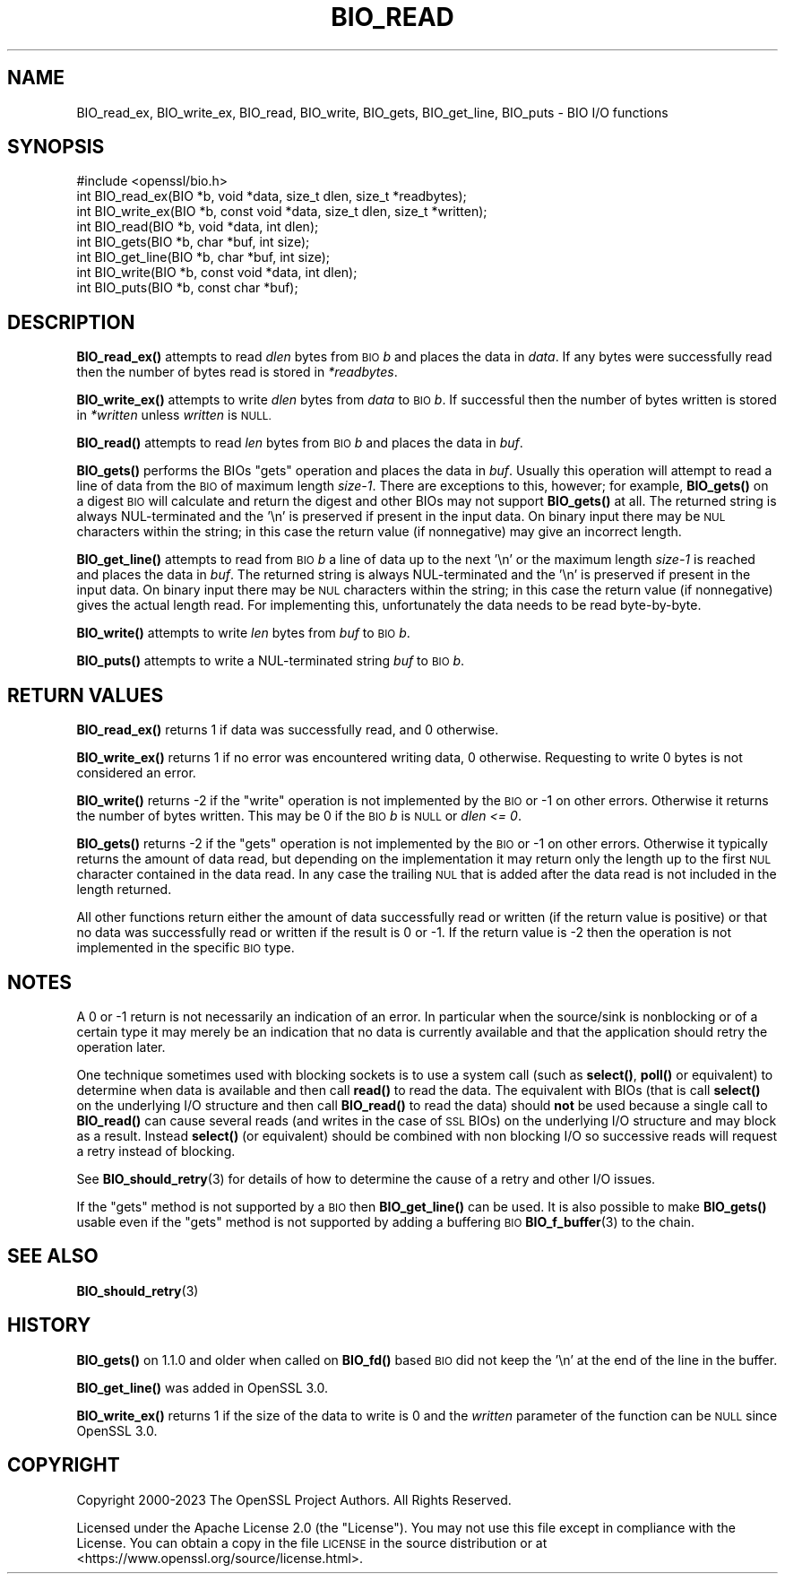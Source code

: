 .\" Automatically generated by Pod::Man 4.11 (Pod::Simple 3.35)
.\"
.\" Standard preamble:
.\" ========================================================================
.de Sp \" Vertical space (when we can't use .PP)
.if t .sp .5v
.if n .sp
..
.de Vb \" Begin verbatim text
.ft CW
.nf
.ne \\$1
..
.de Ve \" End verbatim text
.ft R
.fi
..
.\" Set up some character translations and predefined strings.  \*(-- will
.\" give an unbreakable dash, \*(PI will give pi, \*(L" will give a left
.\" double quote, and \*(R" will give a right double quote.  \*(C+ will
.\" give a nicer C++.  Capital omega is used to do unbreakable dashes and
.\" therefore won't be available.  \*(C` and \*(C' expand to `' in nroff,
.\" nothing in troff, for use with C<>.
.tr \(*W-
.ds C+ C\v'-.1v'\h'-1p'\s-2+\h'-1p'+\s0\v'.1v'\h'-1p'
.ie n \{\
.    ds -- \(*W-
.    ds PI pi
.    if (\n(.H=4u)&(1m=24u) .ds -- \(*W\h'-12u'\(*W\h'-12u'-\" diablo 10 pitch
.    if (\n(.H=4u)&(1m=20u) .ds -- \(*W\h'-12u'\(*W\h'-8u'-\"  diablo 12 pitch
.    ds L" ""
.    ds R" ""
.    ds C` ""
.    ds C' ""
'br\}
.el\{\
.    ds -- \|\(em\|
.    ds PI \(*p
.    ds L" ``
.    ds R" ''
.    ds C`
.    ds C'
'br\}
.\"
.\" Escape single quotes in literal strings from groff's Unicode transform.
.ie \n(.g .ds Aq \(aq
.el       .ds Aq '
.\"
.\" If the F register is >0, we'll generate index entries on stderr for
.\" titles (.TH), headers (.SH), subsections (.SS), items (.Ip), and index
.\" entries marked with X<> in POD.  Of course, you'll have to process the
.\" output yourself in some meaningful fashion.
.\"
.\" Avoid warning from groff about undefined register 'F'.
.de IX
..
.nr rF 0
.if \n(.g .if rF .nr rF 1
.if (\n(rF:(\n(.g==0)) \{\
.    if \nF \{\
.        de IX
.        tm Index:\\$1\t\\n%\t"\\$2"
..
.        if !\nF==2 \{\
.            nr % 0
.            nr F 2
.        \}
.    \}
.\}
.rr rF
.\"
.\" Accent mark definitions (@(#)ms.acc 1.5 88/02/08 SMI; from UCB 4.2).
.\" Fear.  Run.  Save yourself.  No user-serviceable parts.
.    \" fudge factors for nroff and troff
.if n \{\
.    ds #H 0
.    ds #V .8m
.    ds #F .3m
.    ds #[ \f1
.    ds #] \fP
.\}
.if t \{\
.    ds #H ((1u-(\\\\n(.fu%2u))*.13m)
.    ds #V .6m
.    ds #F 0
.    ds #[ \&
.    ds #] \&
.\}
.    \" simple accents for nroff and troff
.if n \{\
.    ds ' \&
.    ds ` \&
.    ds ^ \&
.    ds , \&
.    ds ~ ~
.    ds /
.\}
.if t \{\
.    ds ' \\k:\h'-(\\n(.wu*8/10-\*(#H)'\'\h"|\\n:u"
.    ds ` \\k:\h'-(\\n(.wu*8/10-\*(#H)'\`\h'|\\n:u'
.    ds ^ \\k:\h'-(\\n(.wu*10/11-\*(#H)'^\h'|\\n:u'
.    ds , \\k:\h'-(\\n(.wu*8/10)',\h'|\\n:u'
.    ds ~ \\k:\h'-(\\n(.wu-\*(#H-.1m)'~\h'|\\n:u'
.    ds / \\k:\h'-(\\n(.wu*8/10-\*(#H)'\z\(sl\h'|\\n:u'
.\}
.    \" troff and (daisy-wheel) nroff accents
.ds : \\k:\h'-(\\n(.wu*8/10-\*(#H+.1m+\*(#F)'\v'-\*(#V'\z.\h'.2m+\*(#F'.\h'|\\n:u'\v'\*(#V'
.ds 8 \h'\*(#H'\(*b\h'-\*(#H'
.ds o \\k:\h'-(\\n(.wu+\w'\(de'u-\*(#H)/2u'\v'-.3n'\*(#[\z\(de\v'.3n'\h'|\\n:u'\*(#]
.ds d- \h'\*(#H'\(pd\h'-\w'~'u'\v'-.25m'\f2\(hy\fP\v'.25m'\h'-\*(#H'
.ds D- D\\k:\h'-\w'D'u'\v'-.11m'\z\(hy\v'.11m'\h'|\\n:u'
.ds th \*(#[\v'.3m'\s+1I\s-1\v'-.3m'\h'-(\w'I'u*2/3)'\s-1o\s+1\*(#]
.ds Th \*(#[\s+2I\s-2\h'-\w'I'u*3/5'\v'-.3m'o\v'.3m'\*(#]
.ds ae a\h'-(\w'a'u*4/10)'e
.ds Ae A\h'-(\w'A'u*4/10)'E
.    \" corrections for vroff
.if v .ds ~ \\k:\h'-(\\n(.wu*9/10-\*(#H)'\s-2\u~\d\s+2\h'|\\n:u'
.if v .ds ^ \\k:\h'-(\\n(.wu*10/11-\*(#H)'\v'-.4m'^\v'.4m'\h'|\\n:u'
.    \" for low resolution devices (crt and lpr)
.if \n(.H>23 .if \n(.V>19 \
\{\
.    ds : e
.    ds 8 ss
.    ds o a
.    ds d- d\h'-1'\(ga
.    ds D- D\h'-1'\(hy
.    ds th \o'bp'
.    ds Th \o'LP'
.    ds ae ae
.    ds Ae AE
.\}
.rm #[ #] #H #V #F C
.\" ========================================================================
.\"
.IX Title "BIO_READ 3ossl"
.TH BIO_READ 3ossl "2023-11-23" "3.2.0" "OpenSSL"
.\" For nroff, turn off justification.  Always turn off hyphenation; it makes
.\" way too many mistakes in technical documents.
.if n .ad l
.nh
.SH "NAME"
BIO_read_ex, BIO_write_ex, BIO_read, BIO_write,
BIO_gets, BIO_get_line, BIO_puts
\&\- BIO I/O functions
.SH "SYNOPSIS"
.IX Header "SYNOPSIS"
.Vb 1
\& #include <openssl/bio.h>
\&
\& int BIO_read_ex(BIO *b, void *data, size_t dlen, size_t *readbytes);
\& int BIO_write_ex(BIO *b, const void *data, size_t dlen, size_t *written);
\&
\& int BIO_read(BIO *b, void *data, int dlen);
\& int BIO_gets(BIO *b, char *buf, int size);
\& int BIO_get_line(BIO *b, char *buf, int size);
\& int BIO_write(BIO *b, const void *data, int dlen);
\& int BIO_puts(BIO *b, const char *buf);
.Ve
.SH "DESCRIPTION"
.IX Header "DESCRIPTION"
\&\fBBIO_read_ex()\fR attempts to read \fIdlen\fR bytes from \s-1BIO\s0 \fIb\fR and places the data
in \fIdata\fR. If any bytes were successfully read then the number of bytes read is
stored in \fI*readbytes\fR.
.PP
\&\fBBIO_write_ex()\fR attempts to write \fIdlen\fR bytes from \fIdata\fR to \s-1BIO\s0 \fIb\fR.
If successful then the number of bytes written is stored in \fI*written\fR
unless \fIwritten\fR is \s-1NULL.\s0
.PP
\&\fBBIO_read()\fR attempts to read \fIlen\fR bytes from \s-1BIO\s0 \fIb\fR and places
the data in \fIbuf\fR.
.PP
\&\fBBIO_gets()\fR performs the BIOs \*(L"gets\*(R" operation and places the data
in \fIbuf\fR. Usually this operation will attempt to read a line of data
from the \s-1BIO\s0 of maximum length \fIsize\-1\fR. There are exceptions to this,
however; for example, \fBBIO_gets()\fR on a digest \s-1BIO\s0 will calculate and
return the digest and other BIOs may not support \fBBIO_gets()\fR at all.
The returned string is always NUL-terminated and the '\en' is preserved
if present in the input data.
On binary input there may be \s-1NUL\s0 characters within the string;
in this case the return value (if nonnegative) may give an incorrect length.
.PP
\&\fBBIO_get_line()\fR attempts to read from \s-1BIO\s0 \fIb\fR a line of data up to the next '\en'
or the maximum length \fIsize\-1\fR is reached and places the data in \fIbuf\fR.
The returned string is always NUL-terminated and the '\en' is preserved
if present in the input data.
On binary input there may be \s-1NUL\s0 characters within the string;
in this case the return value (if nonnegative) gives the actual length read.
For implementing this, unfortunately the data needs to be read byte-by-byte.
.PP
\&\fBBIO_write()\fR attempts to write \fIlen\fR bytes from \fIbuf\fR to \s-1BIO\s0 \fIb\fR.
.PP
\&\fBBIO_puts()\fR attempts to write a NUL-terminated string \fIbuf\fR to \s-1BIO\s0 \fIb\fR.
.SH "RETURN VALUES"
.IX Header "RETURN VALUES"
\&\fBBIO_read_ex()\fR returns 1 if data was successfully read, and 0 otherwise.
.PP
\&\fBBIO_write_ex()\fR returns 1 if no error was encountered writing data, 0 otherwise.
Requesting to write 0 bytes is not considered an error.
.PP
\&\fBBIO_write()\fR returns \-2 if the \*(L"write\*(R" operation is not implemented by the \s-1BIO\s0
or \-1 on other errors.
Otherwise it returns the number of bytes written.
This may be 0 if the \s-1BIO\s0 \fIb\fR is \s-1NULL\s0 or \fIdlen <= 0\fR.
.PP
\&\fBBIO_gets()\fR returns \-2 if the \*(L"gets\*(R" operation is not implemented by the \s-1BIO\s0
or \-1 on other errors.
Otherwise it typically returns the amount of data read,
but depending on the implementation it may return only the length up to
the first \s-1NUL\s0 character contained in the data read.
In any case the trailing \s-1NUL\s0 that is added after the data read
is not included in the length returned.
.PP
All other functions return either the amount of data successfully read or
written (if the return value is positive) or that no data was successfully
read or written if the result is 0 or \-1. If the return value is \-2 then
the operation is not implemented in the specific \s-1BIO\s0 type.
.SH "NOTES"
.IX Header "NOTES"
A 0 or \-1 return is not necessarily an indication of an error. In
particular when the source/sink is nonblocking or of a certain type
it may merely be an indication that no data is currently available and that
the application should retry the operation later.
.PP
One technique sometimes used with blocking sockets is to use a system call
(such as \fBselect()\fR, \fBpoll()\fR or equivalent) to determine when data is available
and then call \fBread()\fR to read the data. The equivalent with BIOs (that is call
\&\fBselect()\fR on the underlying I/O structure and then call \fBBIO_read()\fR to
read the data) should \fBnot\fR be used because a single call to \fBBIO_read()\fR
can cause several reads (and writes in the case of \s-1SSL\s0 BIOs) on the underlying
I/O structure and may block as a result. Instead \fBselect()\fR (or equivalent)
should be combined with non blocking I/O so successive reads will request
a retry instead of blocking.
.PP
See \fBBIO_should_retry\fR\|(3) for details of how to
determine the cause of a retry and other I/O issues.
.PP
If the \*(L"gets\*(R" method is not supported by a \s-1BIO\s0 then \fBBIO_get_line()\fR can be used.
It is also possible to make \fBBIO_gets()\fR usable even if the \*(L"gets\*(R" method is not
supported by adding a buffering \s-1BIO\s0 \fBBIO_f_buffer\fR\|(3) to the chain.
.SH "SEE ALSO"
.IX Header "SEE ALSO"
\&\fBBIO_should_retry\fR\|(3)
.SH "HISTORY"
.IX Header "HISTORY"
\&\fBBIO_gets()\fR on 1.1.0 and older when called on \fBBIO_fd()\fR based \s-1BIO\s0 did not
keep the '\en' at the end of the line in the buffer.
.PP
\&\fBBIO_get_line()\fR was added in OpenSSL 3.0.
.PP
\&\fBBIO_write_ex()\fR returns 1 if the size of the data to write is 0 and the
\&\fIwritten\fR parameter of the function can be \s-1NULL\s0 since OpenSSL 3.0.
.SH "COPYRIGHT"
.IX Header "COPYRIGHT"
Copyright 2000\-2023 The OpenSSL Project Authors. All Rights Reserved.
.PP
Licensed under the Apache License 2.0 (the \*(L"License\*(R").  You may not use
this file except in compliance with the License.  You can obtain a copy
in the file \s-1LICENSE\s0 in the source distribution or at
<https://www.openssl.org/source/license.html>.
